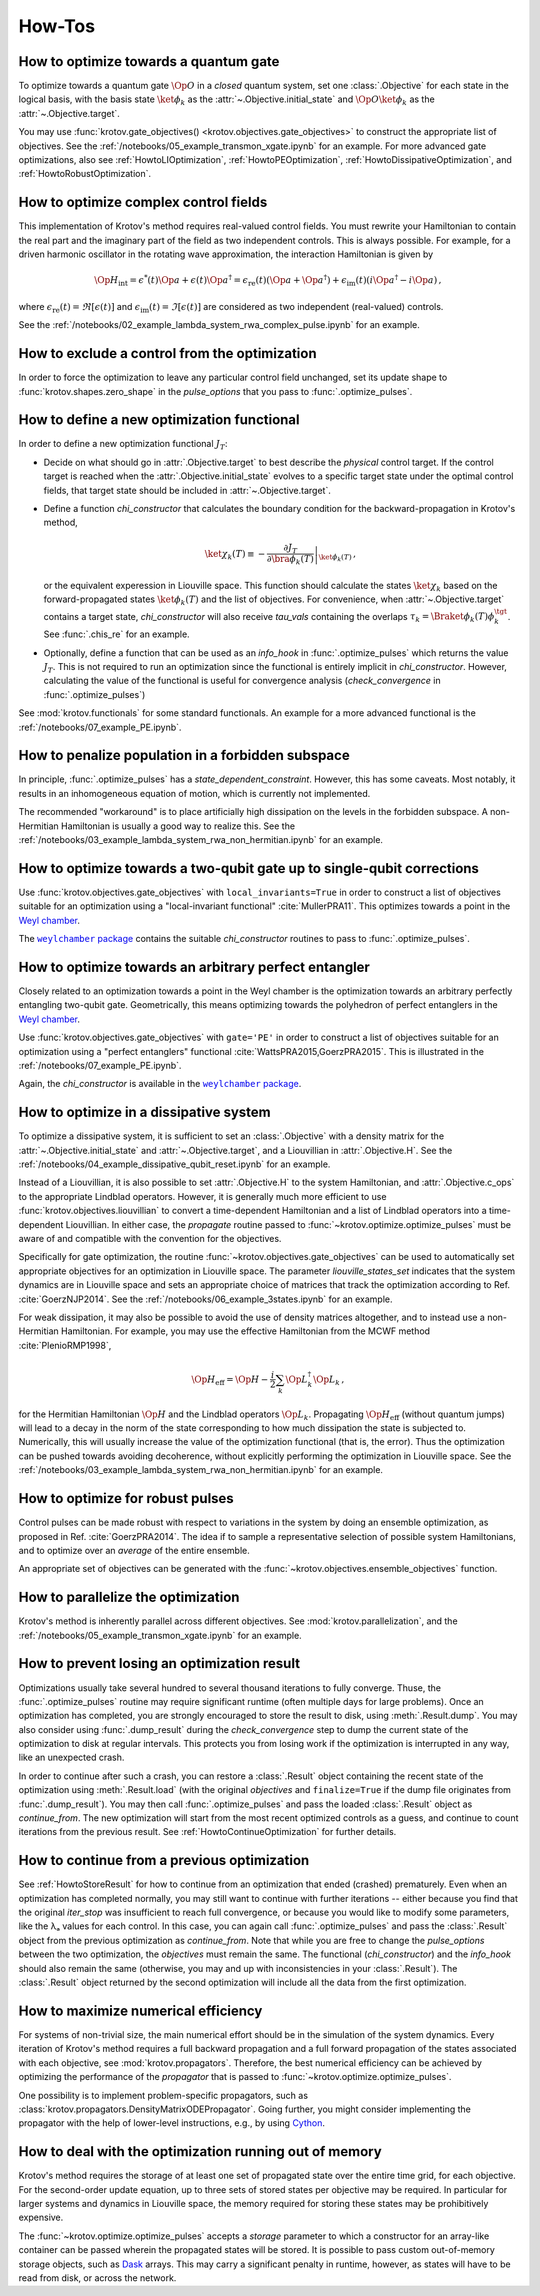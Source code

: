 How-Tos
=======

How to optimize towards a quantum gate
--------------------------------------

To optimize towards a quantum gate :math:`\Op{O}` in a *closed* quantum system,
set one :class:`.Objective` for each state in the logical basis, with the basis
state :math:`\ket{\phi_k}` as the :attr:`~.Objective.initial_state` and
:math:`\Op{O} \ket{\phi_k}` as the :attr:`~.Objective.target`.

You may use :func:`krotov.gate_objectives() <krotov.objectives.gate_objectives>`
to construct the appropriate list of objectives. See the
:ref:`/notebooks/05_example_transmon_xgate.ipynb` for an example. For more
advanced gate optimizations, also see :ref:`HowtoLIOptimization`,
:ref:`HowtoPEOptimization`, :ref:`HowtoDissipativeOptimization`, and
:ref:`HowtoRobustOptimization`.


How to optimize complex control fields
--------------------------------------

This implementation of Krotov's method requires real-valued control fields. You
must rewrite your Hamiltonian to contain the real part and the imaginary part
of the field as two independent controls. This is always possible. For example,
for a driven harmonic oscillator in the rotating wave approximation, the
interaction Hamiltonian is given by

.. math::

    \Op{H}_\text{int}
    = \epsilon^*(t) \Op{a} + \epsilon(t) \Op{a}^\dagger
    =  \epsilon_{\text{re}}(t) (\Op{a} + \Op{a}^\dagger) + \epsilon_{\text{im}}(t) (i \Op{a}^\dagger - i \Op{a})\,,

where :math:`\epsilon_{\text{re}}(t)= \Re[\epsilon(t)]` and
:math:`\epsilon_{\text{im}}(t) = \Im[\epsilon(t)]` are considered as two
independent (real-valued) controls.

See the :ref:`/notebooks/02_example_lambda_system_rwa_complex_pulse.ipynb` for an example.


How to exclude a control from the optimization
----------------------------------------------

In order to force the optimization to leave any particular control field
unchanged, set its update shape to :func:`krotov.shapes.zero_shape`
in the `pulse_options` that you pass to :func:`.optimize_pulses`.


How to define a new optimization functional
-------------------------------------------

In order to define a new optimization functional :math:`J_T`:

* Decide on what should go in :attr:`.Objective.target` to best describe the
  *physical* control target. If the control target is reached when the
  :attr:`.Objective.initial_state` evolves to a specific target state under the
  optimal control fields, that target state should be included in
  :attr:`~.Objective.target`.

* Define a function `chi_constructor` that calculates the boundary
  condition for the backward-propagation in Krotov's method,

  .. math::

        \ket{\chi_k(T)} \equiv - \left. \frac{\partial J_T}{\partial \bra{\phi_k(T)}} \right\vert_{\ket{\phi_k(T)}}\,,

  or the equivalent experession in Liouville space. This function should
  calculate the states :math:`\ket{\chi_k}` based  on the forward-propagated
  states :math:`\ket{\phi_k(T)}` and the list of objectives. For convenience,
  when :attr:`~.Objective.target` contains a target state, `chi_constructor`
  will also receive `tau_vals` containing the overlaps :math:`\tau_k =
  \Braket{\phi_k(T)}{\phi_k^{\tgt}}`. See :func:`.chis_re` for an example.

* Optionally, define a function that can be used as an `info_hook`
  in :func:`.optimize_pulses` which returns the value
  :math:`J_T`. This is not required to run an optimization since the
  functional is entirely implicit in `chi_constructor`. However, calculating
  the value of the functional is useful for convergence analysis
  (`check_convergence` in :func:`.optimize_pulses`)

See :mod:`krotov.functionals` for some standard functionals. An example for a
more advanced functional is the :ref:`/notebooks/07_example_PE.ipynb`.


How to penalize population in a forbidden subspace
--------------------------------------------------

In principle, :func:`.optimize_pulses` has a `state_dependent_constraint`.
However, this has some caveats. Most notably, it results in an inhomogeneous
equation of motion, which is currently not implemented.

The recommended "workaround" is to place artificially high dissipation on the
levels in the forbidden subspace. A non-Hermitian Hamiltonian is usually a
good way to realize this. See the
:ref:`/notebooks/03_example_lambda_system_rwa_non_hermitian.ipynb`
for an example.


.. _HowtoLIOptimization:

How to optimize towards a two-qubit gate up to single-qubit corrections
-----------------------------------------------------------------------

Use :func:`krotov.objectives.gate_objectives` with ``local_invariants=True`` in
order to construct a list of objectives suitable for an optimization using a
"local-invariant functional" :cite:`MullerPRA11`. This optimizes towards a
point in the `Weyl chamber`_.

The |weylchamber package|_ contains the suitable `chi_constructor` routines to
pass to :func:`.optimize_pulses`.


.. _HowtoPEOptimization:

How to optimize towards an arbitrary perfect entangler
------------------------------------------------------

Closely related to an optimization towards a point in the Weyl chamber is the
optimization towards an arbitrary perfectly entangling two-qubit gate.
Geometrically, this means optimizing towards the polyhedron of perfect
entanglers in the `Weyl chamber`_.

Use :func:`krotov.objectives.gate_objectives` with ``gate='PE'`` in
order to construct a list of objectives suitable for an optimization using a
"perfect entanglers" functional :cite:`WattsPRA2015,GoerzPRA2015`.
This is illustrated in the :ref:`/notebooks/07_example_PE.ipynb`.

Again, the `chi_constructor` is available in the |weylchamber package|_.

.. |weylchamber package| replace:: ``weylchamber`` package
.. _weylchamber package: https://github.com/qucontrol/weylchamber
.. _Weyl chamber: https://weylchamber.readthedocs.io/en/latest/tutorial.html


.. _HowtoDissipativeOptimization:

How to optimize in a dissipative system
---------------------------------------

To optimize a dissipative system, it is sufficient to set an :class:`.Objective`
with a density matrix for the :attr:`~.Objective.initial_state` and
:attr:`~.Objective.target`, and a Liouvillian in :attr:`.Objective.H`.
See the :ref:`/notebooks/04_example_dissipative_qubit_reset.ipynb` for an
example.

Instead of a Liouvillian, it is also possible to set :attr:`.Objective.H` to
the system Hamiltonian, and :attr:`.Objective.c_ops` to the appropriate
Lindblad operators. However, it is generally much more efficient to use
:func:`krotov.objectives.liouvillian` to convert a time-dependent Hamiltonian
and a list of Lindblad operators into a time-dependent Liouvillian. In either
case, the `propagate` routine passed to :func:`~krotov.optimize.optimize_pulses`
must be aware of and compatible with the convention for the objectives.

Specifically for gate optimization, the routine
:func:`~krotov.objectives.gate_objectives`
can be used to automatically set appropriate objectives for an optimization in
Liouville space. The parameter `liouville_states_set` indicates that the system
dynamics are in Liouville space and sets an appropriate choice of matrices that
track the optimization according to Ref. :cite:`GoerzNJP2014`.
See the :ref:`/notebooks/06_example_3states.ipynb` for an example.

For weak dissipation, it may also be possible to avoid the use of density
matrices altogether, and to instead use a non-Hermitian Hamiltonian. For example, you may
use the effective Hamiltonian from the MCWF method :cite:`PlenioRMP1998`,

.. math::

   \Op{H}_{\text{eff}} = \Op{H} - \frac{i}{2} \sum_k \Op{L}_k^\dagger \Op{L}_k\,,

for the Hermitian Hamiltonian :math:`\Op{H}` and the Lindblad operators
:math:`\Op{L}_k`.  Propagating :math:`\Op{H}_{\text{eff}}` (without quantum
jumps) will lead to a decay in the norm of the state corresponding to how much
dissipation the state is subjected to. Numerically, this will usually increase
the value of the optimization functional (that is, the error). Thus the
optimization can be pushed towards avoiding decoherence, without explicitly
performing the optimization in Liouville space. See the
:ref:`/notebooks/03_example_lambda_system_rwa_non_hermitian.ipynb` for an
example.


.. _HowtoRobustOptimization:

How to optimize for robust pulses
---------------------------------

Control pulses can be made robust with respect to variations in the system by
doing an ensemble optimization, as proposed in Ref. :cite:`GoerzPRA2014`. The
idea if to sample a representative selection of possible system Hamiltonians,
and to optimize over an *average* of the entire ensemble.

An appropriate set of objectives can be generated with the
:func:`~krotov.objectives.ensemble_objectives` function.


How to parallelize the optimization
-----------------------------------

Krotov's method is inherently parallel across different objectives. See
:mod:`krotov.parallelization`, and the
:ref:`/notebooks/05_example_transmon_xgate.ipynb` for an example.

.. _HowtoStoreResult:

How to prevent losing an optimization result
--------------------------------------------

Optimizations usually take several hundred to several thousand iterations to
fully converge. Thuse, the :func:`.optimize_pulses` routine  may require
significant runtime (often multiple days for large problems). Once an
optimization has completed, you are strongly encouraged to store the result to
disk, using :meth:`.Result.dump`.  You may also consider using
:func:`.dump_result` during the `check_convergence` step to dump the current
state of the optimization to disk at regular intervals. This protects you from
losing work if the optimization is interrupted in any way, like an unexpected
crash.

In order to continue after such a crash, you can restore a :class:`.Result`
object containing the recent state of the optimization using
:meth:`.Result.load` (with the original `objectives` and ``finalize=True`` if
the dump file originates from :func:`.dump_result`). You may then call
:func:`.optimize_pulses` and pass the loaded :class:`.Result` object as
`continue_from`.  The new optimization will start from the most recent
optimized controls as a guess, and continue to count iterations from the
previous result. See :ref:`HowtoContinueOptimization` for further details.


.. _HowtoContinueOptimization:

How to continue from a previous optimization
--------------------------------------------

See :ref:`HowtoStoreResult` for how to continue from an optimization that ended
(crashed) prematurely.  Even when an optimization has completed normally, you
may still want to continue with further iterations -- either because you find
that the original `iter_stop` was insufficient to reach full convergence, or
because you would like to modify some parameters, like the λₐ values for
each control. In this case, you can again call :func:`.optimize_pulses` and
pass the :class:`.Result` object from the previous optimization as
`continue_from`. Note that while you are free to change the `pulse_options`
between the two optimization, the `objectives` must remain the same. The
functional (`chi_constructor`) and the `info_hook` should also remain the same
(otherwise, you may and up with inconsistencies in your :class:`.Result`). The
:class:`.Result` object returned by the second optimization will include all
the data from the first optimization.


How to maximize numerical efficiency
------------------------------------

For systems of non-trivial size, the main numerical effort should be in the
simulation of the system dynamics. Every iteration of Krotov's method requires
a full backward propagation and a full forward propagation of the states associated with each
objective, see :mod:`krotov.propagators`. Therefore, the best numerical
efficiency can be achieved by optimizing the performance of the `propagator`
that is passed to :func:`~krotov.optimize.optimize_pulses`.

One possibility is to implement problem-specific propagators, such as
:class:`krotov.propagators.DensityMatrixODEPropagator`. Going further, you
might consider implementing the propagator with the help of lower-level instructions, e.g.,
by using Cython_.

.. _Cython: https://cython.org


How to deal with the optimization running out of memory
-------------------------------------------------------

Krotov's method requires the storage of at least one set of propagated state
over the entire time grid, for each objective. For the second-order update
equation, up to three sets of stored states per objective may be required. In
particular for larger systems and dynamics in Liouville space, the memory
required for storing these states may be prohibitively expensive.

The :func:`~krotov.optimize.optimize_pulses` accepts a `storage` parameter
to which a constructor for an array-like container can be passed wherein the
propagated states will be stored. It is possible to pass custom out-of-memory
storage objects, such as Dask_ arrays. This may carry a significant penalty in
runtime, however, as states will have to be read from disk, or across the
network.

.. _Dask: http://docs.dask.org/en/latest/
